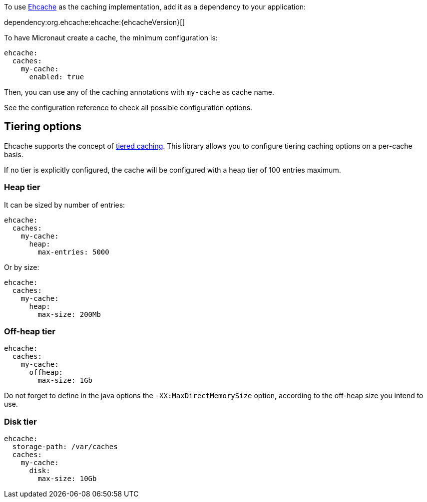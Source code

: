 To use https://www.ehcache.org/[Ehcache] as the caching implementation, add it as a dependency to your application:

dependency:org.ehcache:ehcache:{ehcacheVersion}[]

To have Micronaut create a cache, the minimum configuration is:

[source,yaml]
----
ehcache:
  caches:
    my-cache:
      enabled: true
----

Then, you can use any of the caching annotations with `my-cache` as cache name.

See the configuration reference to check all possible configuration options.

== Tiering options

Ehcache supports the concept of https://www.ehcache.org/documentation/3.8/tiering.html[tiered caching]. This library
allows you to configure tiering caching options on a per-cache basis.

If no tier is explicitly configured, the cache will be configured with a heap tier of 100 entries maximum.

=== Heap tier

It can be sized by number of entries:

[source,yaml]
----
ehcache:
  caches:
    my-cache:
      heap:
        max-entries: 5000
----

Or by size:

[source,yaml]
----
ehcache:
  caches:
    my-cache:
      heap:
        max-size: 200Mb
----

=== Off-heap tier

[source,yaml]
----
ehcache:
  caches:
    my-cache:
      offheap:
        max-size: 1Gb
----

Do not forget to define in the java options the `-XX:MaxDirectMemorySize` option, according to the off-heap size you
intend to use.

=== Disk tier

[source,yaml]
----
ehcache:
  storage-path: /var/caches
  caches:
    my-cache:
      disk:
        max-size: 10Gb
----